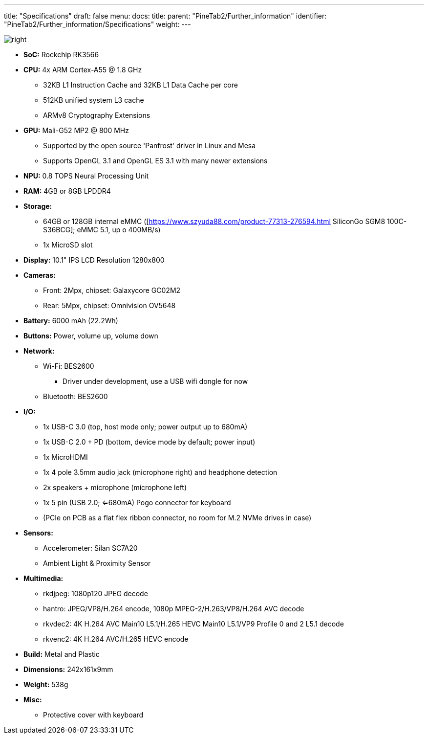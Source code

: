 ---
title: "Specifications"
draft: false
menu:
  docs:
    title:
    parent: "PineTab2/Further_information"
    identifier: "PineTab2/Further_information/Specifications"
    weight: 
---

image:/documentation/images/RK3566_icon.png[right,title="right"]

* *SoC:* Rockchip RK3566
* *CPU:* 4x ARM Cortex-A55 @ 1.8 GHz
** 32KB L1 Instruction Cache and 32KB L1 Data Cache per core
** 512KB unified system L3 cache
** ARMv8 Cryptography Extensions
* *GPU:* Mali-G52 MP2 @ 800 MHz
** Supported by the open source 'Panfrost' driver in Linux and Mesa
** Supports OpenGL 3.1 and OpenGL ES 3.1 with many newer extensions
* *NPU:* 0.8 TOPS Neural Processing Unit
* *RAM:* 4GB or 8GB LPDDR4
* *Storage:*
** 64GB or 128GB internal eMMC ([https://www.szyuda88.com/product-77313-276594.html SiliconGo SGM8 100C-S36BCG]; eMMC 5.1, up o 400MB/s)
** 1x MicroSD slot
* *Display:* 10.1" IPS LCD Resolution 1280x800
* *Cameras:*
** Front: 2Mpx, chipset: Galaxycore GC02M2
** Rear: 5Mpx, chipset: Omnivision OV5648
* *Battery:* 6000 mAh (22.2Wh)
* *Buttons:* Power, volume up, volume down
* *Network:*
** Wi-Fi: BES2600
*** Driver under development, use a USB wifi dongle for now
** Bluetooth: BES2600
* *I/O:*
** 1x USB-C 3.0 (top, host mode only; power output up to 680mA)
** 1x USB-C 2.0 + PD (bottom, device mode by default; power input)
** 1x MicroHDMI
** 1x 4 pole 3.5mm audio jack (microphone right) and headphone detection
** 2x speakers + microphone (microphone left)
** 1x 5 pin (USB 2.0; <=680mA) Pogo connector for keyboard
** (PCIe on PCB as a flat flex ribbon connector, no room for M.2 NVMe drives in case)
* *Sensors:*
** Accelerometer: Silan SC7A20
** Ambient Light & Proximity Sensor
* *Multimedia:*
** rkdjpeg: 1080p120 JPEG decode
** hantro: JPEG/VP8/H.264 encode, 1080p MPEG-2/H.263/VP8/H.264 AVC decode
** rkvdec2: 4K H.264 AVC Main10 L5.1/H.265 HEVC Main10 L5.1/VP9 Profile 0 and 2 L5.1 decode
** rkvenc2: 4K H.264 AVC/H.265 HEVC encode
* *Build:* Metal and Plastic
* *Dimensions:* 242x161x9mm
* *Weight:* 538g
* *Misc:*
** Protective cover with keyboard
